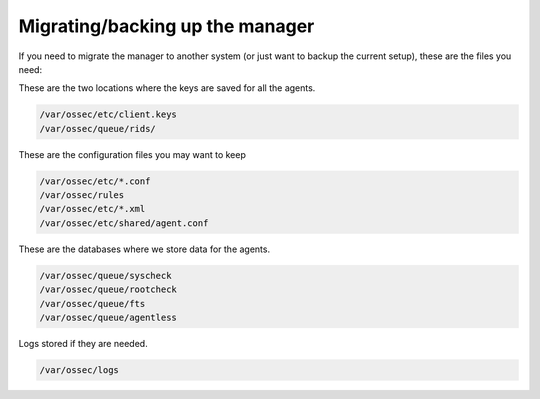 Migrating/backing up the manager
--------------------------------

If you need to migrate the manager to another system (or just want to backup the current setup), these are the files you need:

These are the two locations where the keys are saved for all the agents.

.. code-block:: console

  /var/ossec/etc/client.keys
  /var/ossec/queue/rids/ 

These are the configuration files you may want to keep 

.. code-block:: console

  /var/ossec/etc/*.conf
  /var/ossec/rules
  /var/ossec/etc/*.xml
  /var/ossec/etc/shared/agent.conf


These are the databases where we store data for the agents.

.. code-block:: console

  /var/ossec/queue/syscheck
  /var/ossec/queue/rootcheck
  /var/ossec/queue/fts
  /var/ossec/queue/agentless

Logs stored if they are needed.

.. code-block:: console

  /var/ossec/logs

